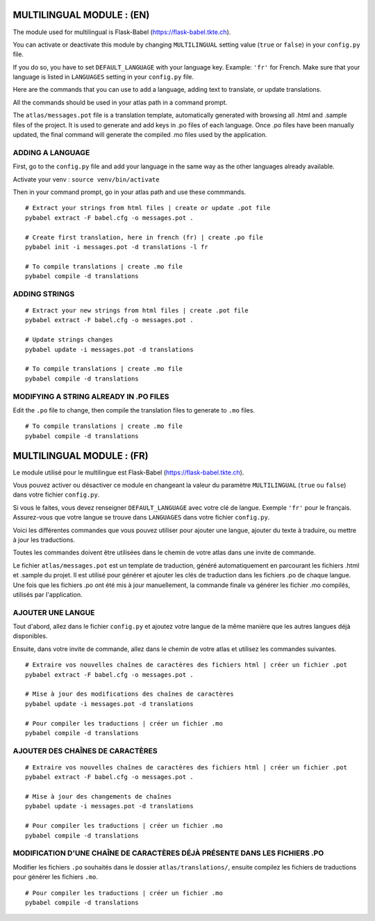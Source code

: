 
==========================
MULTILINGUAL MODULE : (EN)
==========================

The module used for multilingual is Flask-Babel (https://flask-babel.tkte.ch).

You can activate or deactivate this module by changing ``MULTILINGUAL`` setting value (``true`` or ``false``) in your ``config.py`` file.

If you do so, you have to set ``DEFAULT_LANGUAGE`` with your language key. Example: ``'fr'`` for French. Make sure that your language is listed in ``LANGUAGES`` setting in your ``config.py`` file.

Here are the commands that you can use to add a language, adding text to translate, or update translations.

All the commands should be used in your atlas path in a command prompt.

The ``atlas/messages.pot`` file is a translation template, automatically generated with browsing all .html and .sample files of the project. 
It is used to generate and add keys in .po files of each language. 
Once .po files have been manually updated, the final command will generate the compiled .mo files used by the application.

ADDING A LANGUAGE
=================

First, go to the ``config.py`` file and add your language in the same way as the other languages already available.

Activate your venv : ``source venv/bin/activate``

Then in your command prompt, go in your atlas path and use these commmands.

::

    # Extract your strings from html files | create or update .pot file
    pybabel extract -F babel.cfg -o messages.pot .
    
    # Create first translation, here in french (fr) | create .po file
    pybabel init -i messages.pot -d translations -l fr
  
    # To compile translations | create .mo file
    pybabel compile -d translations

ADDING STRINGS
==============

::

    # Extract your new strings from html files | create .pot file
    pybabel extract -F babel.cfg -o messages.pot .

    # Update strings changes
    pybabel update -i messages.pot -d translations

    # To compile translations | create .mo file
    pybabel compile -d translations

MODIFYING A STRING ALREADY IN .PO FILES
=======================================

Edit the ``.po`` file to change, then compile the translation files to generate to ``.mo`` files.

::

    # To compile translations | create .mo file
    pybabel compile -d translations


==========================
MULTILINGUAL MODULE : (FR)
==========================

Le module utilisé pour le multilingue est Flask-Babel (https://flask-babel.tkte.ch).

Vous pouvez activer ou désactiver ce module en changeant la valeur du paramètre ``MULTILINGUAL`` (``true`` ou ``false``) dans votre fichier ``config.py``.

Si vous le faites, vous devez renseigner ``DEFAULT_LANGUAGE`` avec votre clé de langue. Exemple ``'fr'`` pour le français. Assurez-vous que votre langue se trouve dans ``LANGUAGES`` dans votre fichier ``config.py``.

Voici les différentes commandes que vous pouvez utiliser pour ajouter une langue, ajouter du texte à traduire, ou mettre à jour les traductions.

Toutes les commandes doivent être utilisées dans le chemin de votre atlas dans une invite de commande.

Le fichier ``atlas/messages.pot`` est un template de traduction, généré automatiquement en parcourant les fichiers .html et .sample du projet.
Il est utilisé pour générer et ajouter les clés de traduction dans les fichiers .po de chaque langue.
Une fois que les fichiers .po ont été mis à jour manuellement, la commande finale va générer les fichier .mo compilés, utilisés par l'application.

AJOUTER UNE LANGUE
==================

Tout d'abord, allez dans le fichier ``config.py`` et ajoutez votre langue de la même manière que les autres langues déjà disponibles.

Ensuite, dans votre invite de commande, allez dans le chemin de votre atlas et utilisez les commandes suivantes.

::

    # Extraire vos nouvelles chaînes de caractères des fichiers html | créer un fichier .pot
    pybabel extract -F babel.cfg -o messages.pot .

    # Mise à jour des modifications des chaînes de caractères
    pybabel update -i messages.pot -d translations

    # Pour compiler les traductions | créer un fichier .mo
    pybabel compile -d translations

AJOUTER DES CHAÎNES DE CARACTÈRES
=================================

::

    # Extraire vos nouvelles chaînes de caractères des fichiers html | créer un fichier .pot
    pybabel extract -F babel.cfg -o messages.pot .

    # Mise à jour des changements de chaînes
    pybabel update -i messages.pot -d translations

    # Pour compiler les traductions | créer un fichier .mo
    pybabel compile -d translations
    
MODIFICATION D'UNE CHAÎNE DE CARACTÈRES DÉJÀ PRÉSENTE DANS LES FICHIERS .PO
===========================================================================

Modifier les fichiers ``.po`` souhaités dans le dossier ``atlas/translations/``, ensuite compilez les fichiers de traductions pour générer les fichiers ``.mo``.

::

    # Pour compiler les traductions | créer un fichier .mo
    pybabel compile -d translations
